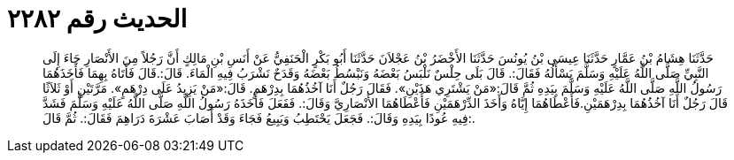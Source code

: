 
= الحديث رقم ٢٢٨٢

[quote.hadith]
حَدَّثَنَا هِشَامُ بْنُ عَمَّارٍ حَدَّثَنَا عِيسَى بْنُ يُونُسَ حَدَّثَنَا الأَخْضَرُ بْنُ عَجْلاَنَ حَدَّثَنَا أَبُو بَكْرٍ الْحَنَفِيُّ عَنْ أَنَسِ بْنِ مَالِكٍ أَنَّ رَجُلاً مِنَ الأَنْصَارِ جَاءَ إِلَى النَّبِيِّ صَلَّى اللَّهُ عَلَيْهِ وَسَلَّمَ يَسْأَلُهُ فَقَالَ:. قَالَ بَلَى حِلْسٌ نَلْبَسُ بَعْضَهُ وَنَبْسُطُ بَعْضَهُ وَقَدَحٌ نَشْرَبُ فِيهِ الْمَاءَ. قَالَ:.قَالَ فَأَتَاهُ بِهِمَا فَأَخَذَهُمَا رَسُولُ اللَّهِ صَلَّى اللَّهُ عَلَيْهِ وَسَلَّمَ بِيَدِهِ ثُمَّ قَالَ:«مَنْ يَشْتَرِي هَذَيْنِ». فَقَالَ رَجُلٌ أَنَا آخُذُهُمَا بِدِرْهَمٍ. قَالَ:«مَنْ يَزِيدُ عَلَى دِرْهَمٍ». مَرَّتَيْنِ أَوْ ثَلاَثًا قَالَ رَجُلٌ أَنَا آخُذُهُمَا بِدِرْهَمَيْنِ.فَأَعْطَاهُمَا إِيَّاهُ وَأَخَذَ الدِّرْهَمَيْنِ فَأَعْطَاهُمَا الأَنْصَارِيَّ وَقَالَ:. فَفَعَلَ فَأَخَذَهُ رَسُولُ اللَّهِ صَلَّى اللَّهُ عَلَيْهِ وَسَلَّمَ فَشَدَّ فِيهِ عُودًا بِيَدِهِ وَقَالَ:. فَجَعَلَ يَحْتَطِبُ وَيَبِيعُ فَجَاءَ وَقَدْ أَصَابَ عَشْرَةَ دَرَاهِمَ فَقَالَ:. ثُمَّ قَالَ:.